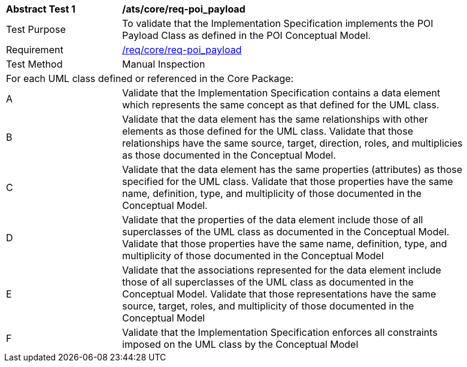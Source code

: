 [[ats_core_POI-Payload]]
[width="90%",cols="2,6a"]
|===
^|*Abstract Test {counter:ats-id}* |*/ats/core/req-poi_payload* 
^|Test Purpose |To validate that the Implementation Specification implements the POI Payload Class as defined in the POI Conceptual Model.
^|Requirement |<<req_core_POI-Payload,/req/core/req-poi_payload>>
^|Test Method |Manual Inspection
2+|For each UML class defined or referenced in the Core Package:
^|A |Validate that the Implementation Specification contains a data element which represents the same concept as that defined for the UML class. 
^|B |Validate that the data element has the same relationships with other elements as those defined for the UML class. Validate that those relationships have the same source, target, direction, roles, and multiplicies as those documented in the Conceptual Model.
^|C |Validate that the data element has the same properties (attributes) as those specified for the UML class. Validate that those properties have the same name, definition, type, and multiplicity of those documented in the Conceptual Model.
^|D |Validate that the properties of the data element include those of all superclasses of the UML class as documented in the Conceptual Model. Validate that those properties have the same name, definition, type, and multiplicity of those documented in the Conceptual Model 
^|E |Validate that the associations represented for the data element include those of all superclasses of the UML class as documented in the Conceptual Model. Validate that those representations have the same source, target, roles, and multiplicity of those documented in the Conceptual Model
^|F |Validate that the Implementation Specification enforces all constraints imposed on the UML class by the Conceptual Model 
|===
